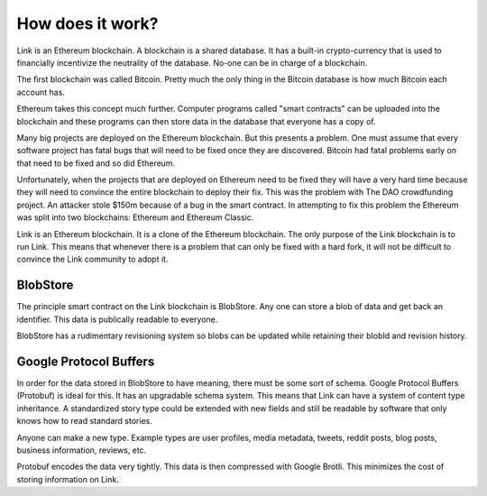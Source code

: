 .. _how_does_it_work:

#################
How does it work?
#################

Link is an Ethereum blockchain. A blockchain is a shared database. It has a built-in crypto-currency that is used to financially incentivize the neutrality of the database. No-one can be in charge of a blockchain.

The first blockchain was called Bitcoin. Pretty much the only thing in the Bitcoin database is how much Bitcoin each account has.

Ethereum takes this concept much further. Computer programs called "smart contracts" can be uploaded into the blockchain and these programs can then store data in the database that everyone has a copy of.

Many big projects are deployed on the Ethereum blockchain. But this presents a problem. One must assume that every software project has fatal bugs that will need to be fixed once they are discovered. Bitcoin had fatal problems early on that need to be fixed and so did Ethereum.

Unfortunately, when the projects that are deployed on Ethereum need to be fixed they will have a very hard time because they will need to convince the entire blockchain to deploy their fix. This was the problem with The DAO crowdfunding project. An attacker stole $150m because of a bug in the smart contract. In attempting to fix this problem the Ethereum was split into two blockchains: Ethereum and Ethereum Classic.

Link is an Ethereum blockchain. It is a clone of the Ethereum blockchain. The only purpose of the Link blockchain is to run Link. This means that whenever there is a problem that can only be fixed with a hard fork, it will not be difficult to convince the Link community to adopt it.

BlobStore
=========

The principle smart contract on the Link blockchain is BlobStore. Any one can store a blob of data and get back an identifier. This data is publically readable to everyone.

BlobStore has a rudimentary revisioning system so blobs can be updated while retaining their blobId and revision history.

Google Protocol Buffers
=======================

In order for the data stored in BlobStore to have meaning, there must be some sort of schema. Google Protocol Buffers (Protobuf) is ideal for this. It has an upgradable schema system. This means that Link can have a system of content type inheritance. A standardized story type could be extended with new fields and still be readable by software that only knows how to read standard stories.

Anyone can make a new type. Example types are user profiles, media metadata, tweets, reddit posts, blog posts, business information, reviews, etc.

Protobuf encodes the data very tightly. This data is then compressed with Google Brotli. This minimizes the cost of storing information on Link.
